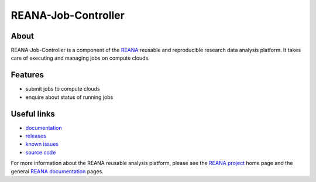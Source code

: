 ======================
 REANA-Job-Controller
======================

.. image:: https://img.shields.io/travis/reanahub/reana-job-controller.svg
   :target: https://travis-ci.org/reanahub/reana-job-controller

.. image:: https://readthedocs.org/projects/docs/badge/?version=latest
   :target: https://reana-job-controller.readthedocs.io/en/latest/?badge=latest

.. image:: https://img.shields.io/coveralls/reanahub/reana-job-controller.svg
   :target: https://coveralls.io/r/reanahub/reana-job-controller

.. image:: https://badges.gitter.im/Join%20Chat.svg
   :target: https://gitter.im/reanahub/reana?utm_source=badge&utm_medium=badge&utm_campaign=pr-badge

.. image:: https://img.shields.io/github/license/reanahub/reana-job-controller.svg
   :target: https://github.com/reanahub/reana-job-controller/blob/master/LICENSE

About
-----

REANA-Job-Controller is a component of the `REANA <http://www.reana.io/>`_
reusable and reproducible research data analysis platform. It takes care of
executing and managing jobs on compute clouds.

Features
--------

- submit jobs to compute clouds
- enquire about status of running jobs

Useful links
------------

- `documentation <https://reana-job-controller.readthedocs.io/>`_
- `releases <https://github.com/reanahub/reana-job-controller/releases>`_
- `known issues <https://github.com/reanahub/reana-job-controller/issues>`_
- `source code <https://github.com/reanahub/reana-job-controller>`_

For more information about the REANA reusable analysis platform, please see the
`REANA project <http://www.reana.io>`_ home page and the general `REANA
documentation <http://reana.readthedocs.io/>`_ pages.

